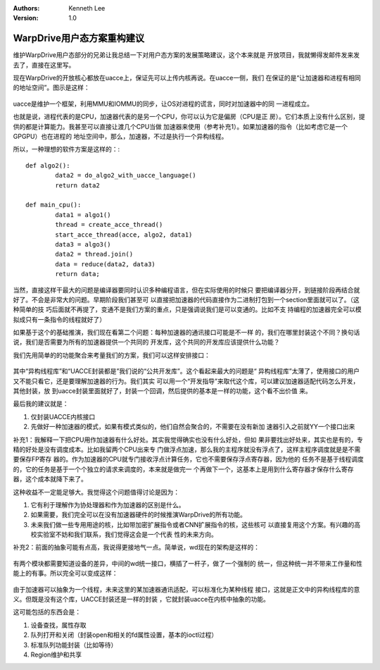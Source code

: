 .. Kenneth Lee 版权所有 2019-2020

:Authors: Kenneth Lee
:Version: 1.0

WarpDrive用户态方案重构建议
***************************

维护WarpDrive用户态部分的兄弟让我总结一下对用户态方案的发展策略建议，这个本来就是
开放项目，我就懒得发邮件发来发去了，直接在这里写。

现在WarpDrive的开放核心都放在uacce上，保证先可以上传内核再说。在uacce一侧，我们
在保证的是“让加速器和进程有相同的地址空间”。图示是这样：

        .. figure:: _static/wd.jpg

uacce是维护一个框架，利用MMU和IOMMU的同步，让OS对进程的谎言，同时对加速器中的同
一进程成立。

也就是说，进程代表的是CPU，加速器代表的是另一个CPU，你可以认为它是偏房（CPU是正
房）。它们本质上没有什么区别，提供的都是计算能力。我甚至可以直接让渡几个CPU当做
加速器来使用（参考补充1）。如果加速器的指令（比如考虑它是一个GPGPU）也在进程的
地址空间中，那么，加速器，不过是执行一个异构线程。

所以，一种理想的软件方案是这样的：::

        def algo2():
                data2 = do_algo2_with_uacce_language()
                return data2

        def main_cpu():
                data1 = algo1()
                thread = create_acce_thread()
                start_acce_thread(acce, algo2, data1)
                data3 = algo3()
                data2 = thread.join()
                data = reduce(data2, data3)
                return data;

当然，直接这样干最大的问题是编译器要同时认识多种编程语言，但在实际使用的时候只
要把编译器分开，到链接阶段再结合就好了。不会是非常大的问题。早期阶段我们甚至可
以直接把加速器的代码直接作为二进制打包到一个section里面就可以了。（这种简单的技
巧后面就不再提了，变通不是我们方案的重点，只是强调说我们是可以变通的。比如不支
持编程的加速器完全可以模拟成只有一条指令的线程就好了）

如果基于这个的基础推演，我们现在看第二个问题：每种加速器的通讯接口可能是不一样
的，我们在哪里封装这个不同？换句话说，我们是否需要为所有的加速器提供一个共同的
开发库，这个共同的开发库应该提供什么功能？

我们先用简单的的功能聚合来考量我们的方案，我们可以这样安排接口：

        .. figure:: _static/wd2.jpg

其中“异构线程库”和“UACCE封装都是”我们说的“公共开发库”。这个看起来最大的问题是“
异构线程库”太薄了，使用接口的用户又不能只看它，还是要理解加速器的行为。我们其实
可以用一个“开发指导”来取代这个库，可以建议加速器适配代码怎么开发，其他封装，放
到uacce封装里面就好了，封装一个回调，然后提供的基本是一样的功能，这个看不出价值
来。

最后我的建议就是：

1. 仅封装UACCE内核接口

2. 先做好一种加速器的模式，如果有模式类似的，他们自然会聚合的，不需要在没有新加
   速器引入之前就YY一个接口出来


补充1：我解释一下把CPU用作加速器有什么好处。其实我觉得确实也没有什么好处，但如
果非要找出好处来，其实也是有的，专精的好处是没有调度成本。比如我留两个CPU出来专
门做浮点加速，那么我的主程序就没有浮点了，这样主程序调度就是是不需要保存FP寄存
器的。作为加速器的CPU就专门接收浮点计算任务，它也不需要保存浮点寄存器，因为他的
任务不是基于线程调度的，它的任务是基于一个个独立的请求来调度的，本来就是做完一
个再做下一个，这基本上是用到什么寄存器才保存什么寄存器，这个成本就降下来了。

这种收益不一定能足够大。我觉得这个问题值得讨论是因为：

1. 它有利于理解作为协处理器和作为加速器的区别是什么。

2. 如果需要，我们完全可以在没有加速器硬件的时候推演WarpDrive的所有功能。

3. 未来我们做一些专用用途的核，比如带加密扩展指令或者CNN扩展指令的核，这些核可
   以直接复用这个方案。有兴趣的高校实验室不妨和我们联系，我们觉得这会是一个代表
   性的未来方向。

补充2：前面的抽象可能有点高，我说得更接地气一点。简单说，wd现在的架构是这样的：

        .. figure:: _static/wd3.jpg

有两个模块都需要知道设备的差异，中间的wd统一接口，横插了一杆子，做了一个强制的
统一，但这种统一并不带来工作量和性能上的有事。所以完全可以变成这样：

        .. figure:: _static/wd4.jpg

由于加速器可以抽象为一个线程，未来这里的某加速器通讯适配，可以标准化为某种线程
接口，这就是正文中的异构线程库的意义。但既是没有这个库，UACCE封装还是一样的封装
，它就封装uacce在内核中抽象的功能。

这可能包括的东西会是：

1. 设备查找，属性存取

2. 队列打开和关闭（封装open和相关的fd属性设置，基本的ioctl过程）

3. 标准队列功能封装（比如等待）

4. Region维护和共享
